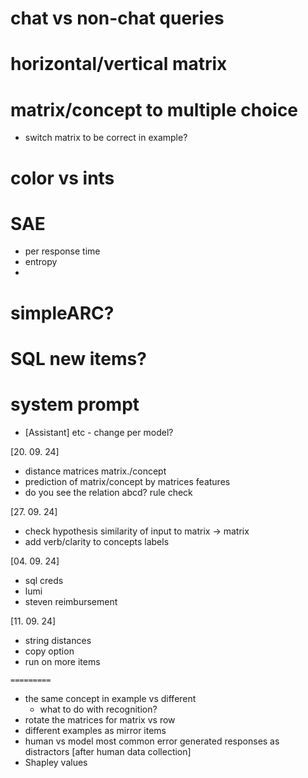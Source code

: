 * chat vs non-chat queries
* horizontal/vertical matrix 
* matrix/concept to multiple choice
    - switch matrix to be correct in example?
* color vs ints
* SAE
    - per response time
    - entropy
    - 
* simpleARC?
* SQL new items?
* system prompt
    - [Assistant] etc - change per model? 

[20. 09. 24]
- distance matrices matrix./concept
- prediction of matrix/concept by matrices features
- do you see the relation abcd? rule check

[27. 09. 24]
- check hypothesis similarity of input to matrix -> matrix
- add verb/clarity to concepts labels

[04. 09. 24]
- sql creds
- lumi
- steven reimbursement

[11. 09. 24]
- string distances
- copy option
- run on more items



===========
- the same concept in example vs different
    * what to do with recognition?
- rotate the matrices for matrix vs row
- different examples as mirror items
- human vs model most common error generated responses as distractors [after human data collection]
- Shapley values
